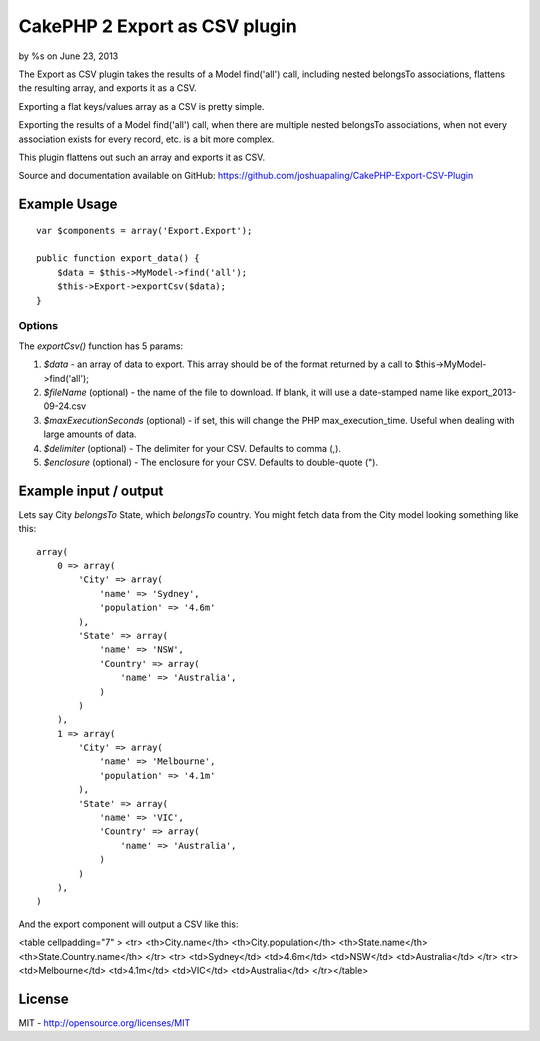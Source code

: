 CakePHP 2 Export as CSV plugin
==============================

by %s on June 23, 2013

The Export as CSV plugin takes the results of a Model find('all')
call, including nested belongsTo associations, flattens the resulting
array, and exports it as a CSV.

Exporting a flat keys/values array as a CSV is pretty simple.

Exporting the results of a Model find('all') call, when there are
multiple nested belongsTo associations, when not every association
exists for every record, etc. is a bit more complex.

This plugin flattens out such an array and exports it as CSV.

Source and documentation available on GitHub:
`https://github.com/joshuapaling/CakePHP-Export-CSV-Plugin`_


Example Usage
-------------

::

    var $components = array('Export.Export');
    
    public function export_data() {
        $data = $this->MyModel->find('all');
        $this->Export->exportCsv($data);
    }



Options
~~~~~~~

The `exportCsv()` function has 5 params:

#. `$data` - an array of data to export. This array should be of the
   format returned by a call to $this->MyModel->find('all');
#. `$fileName` (optional) - the name of the file to download. If
   blank, it will use a date-stamped name like export_2013-09-24.csv
#. `$maxExecutionSeconds` (optional) - if set, this will change the
   PHP max_execution_time. Useful when dealing with large amounts of
   data.
#. `$delimiter` (optional) - The delimiter for your CSV. Defaults to
   comma (,).
#. `$enclosure` (optional) - The enclosure for your CSV. Defaults to
   double-quote (").



Example input / output
----------------------

Lets say City `belongsTo` State, which `belongsTo` country. You might
fetch data from the City model looking something like this:

::

    array(
        0 => array(
            'City' => array(
                'name' => 'Sydney',
                'population' => '4.6m'
            ),
            'State' => array(
                'name' => 'NSW',
                'Country' => array(
                    'name' => 'Australia',
                )
            )
        ),
        1 => array(
            'City' => array(
                'name' => 'Melbourne',
                'population' => '4.1m'
            ),
            'State' => array(
                'name' => 'VIC',
                'Country' => array(
                    'name' => 'Australia',
                )
            )
        ),
    )

And the export component will output a CSV like this:

<table cellpadding="7" > <tr> <th>City.name</th>
<th>City.population</th> <th>State.name</th>
<th>State.Country.name</th> </tr> <tr> <td>Sydney</td> <td>4.6m</td>
<td>NSW</td> <td>Australia</td> </tr> <tr> <td>Melbourne</td>
<td>4.1m</td> <td>VIC</td> <td>Australia</td> </tr></table>


License
-------

MIT - `http://opensource.org/licenses/MIT`_


.. _http://opensource.org/licenses/MIT: http://opensource.org/licenses/MIT
.. _https://github.com/joshuapaling/CakePHP-Export-CSV-Plugin: https://github.com/joshuapaling/CakePHP-Export-CSV-Plugin
.. meta::
    :title: CakePHP 2 Export as CSV plugin
    :description: CakePHP Article related to component,export,csv,Components
    :keywords: component,export,csv,Components
    :copyright: Copyright 2013 
    :category: components

